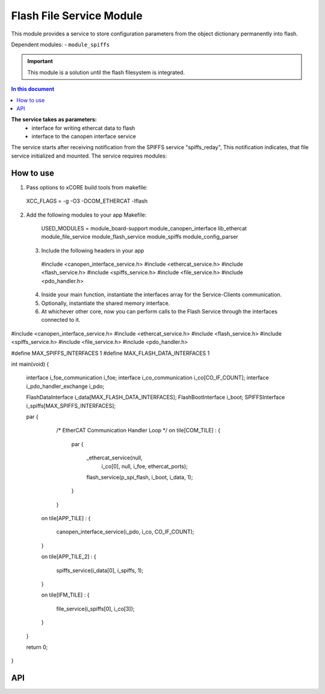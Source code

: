 .. _file_service_module:

=============================
Flash File Service Module
=============================

This module provides a service to store configuration parameters from the object dictionary permanently into flash.

Dependent modules:
- ``module_spiffs``

.. important:: This module is a solution until the flash filesystem is integrated.

.. contents:: In this document
    :backlinks: none
    :depth: 3

.. cssclass:: github

  `See Module on Public Repository <https://github.com/synapticon/sc_sncn_ethercat_drive/tree/master/module_file_service>`_

**The service takes as parameters:**
 - interface for writing ethercat data to flash
 - interface to the canopen interface service

The service starts after receiving notification from the SPIFFS service "spiffs_reday", This notification indicates, that file service initialized and mounted.
The service requires modules:

How to use
==========
1. Pass options to xCORE build tools from makefile::
  
  XCC_FLAGS = -g -O3 -DCOM_ETHERCAT -lflash

2. Add the following modules to your app Makefile::

  USED_MODULES = module_board-support module_canopen_interface lib_ethercat module_file_service module_flash_service  module_spiffs module_config_parser

 3. Include the following headers in your app ::
  
  #include <canopen_interface_service.h>
  #include <ethercat_service.h>
  #include <flash_service.h>
  #include <spiffs_service.h>
  #include <file_service.h>
  #include <pdo_handler.h>

 4. Inside your main function, instantiate the interfaces array for the Service-Clients communication.

 5. Optionally, instantiate the shared memory interface.

 6. At whichever other core, now you can perform calls to the Flash Service through the interfaces connected to it.

    .. code-block:: c
#include <canopen_interface_service.h>
#include <ethercat_service.h>
#include <flash_service.h>
#include <spiffs_service.h>
#include <file_service.h>
#include <pdo_handler.h>

#define MAX_SPIFFS_INTERFACES 1
#define MAX_FLASH_DATA_INTERFACES 1

int main(void)
{
    interface i_foe_communication i_foe;
    interface i_co_communication i_co[CO_IF_COUNT];
    interface i_pdo_handler_exchange i_pdo;

    FlashDataInterface i_data[MAX_FLASH_DATA_INTERFACES];
    FlashBootInterface i_boot;
    SPIFFSInterface i_spiffs[MAX_SPIFFS_INTERFACES];

    par
    {
        /* EtherCAT Communication Handler Loop */
        on tile[COM_TILE] :
        {
            par
            {
                _ethercat_service(null,
                                 i_co[0],
                                 null,
                                 i_foe,
                                 ethercat_ports);

                flash_service(p_spi_flash, i_boot, i_data, 1);
            }
        }

       on tile[APP_TILE] :
       {
           canopen_interface_service(i_pdo, i_co, CO_IF_COUNT);
       }

       on tile[APP_TILE_2] :
       {
           spiffs_service(i_data[0], i_spiffs, 1);
       }

       on tile[IFM_TILE] :
       {
           file_service(i_spiffs[0], i_co[3]);
       }

    }

    return 0;
}



API
===


.. doxygenfunction:: file_service
